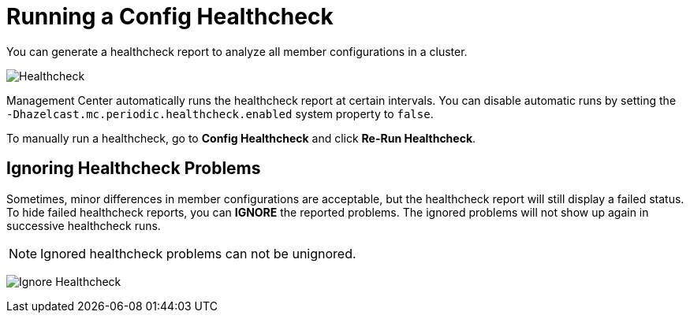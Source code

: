= Running a Config Healthcheck
:description: You can generate a healthcheck report to analyze all member configurations in a cluster. 
:page-aliases: ROOT:healthcheck.adoc
:page-enterprise: true

{description}

image:ROOT:Healthcheck.png[Healthcheck]

Management Center automatically runs the healthcheck report at certain intervals. You can disable automatic runs by setting the `-Dhazelcast.mc.periodic.healthcheck.enabled`
system property to `false`.

To manually run a healthcheck, go to *Config Healthcheck* and click *Re-Run Healthcheck*.

== Ignoring Healthcheck Problems

Sometimes, minor differences in member configurations are acceptable, but the healthcheck report will still display a failed status. To hide failed healthcheck reports, you can
**IGNORE** the reported problems. The ignored problems will not show up again in successive healthcheck runs.

NOTE: Ignored healthcheck problems can not be unignored.

image:ROOT:HealthcheckIgnore.png[Ignore Healthcheck]
